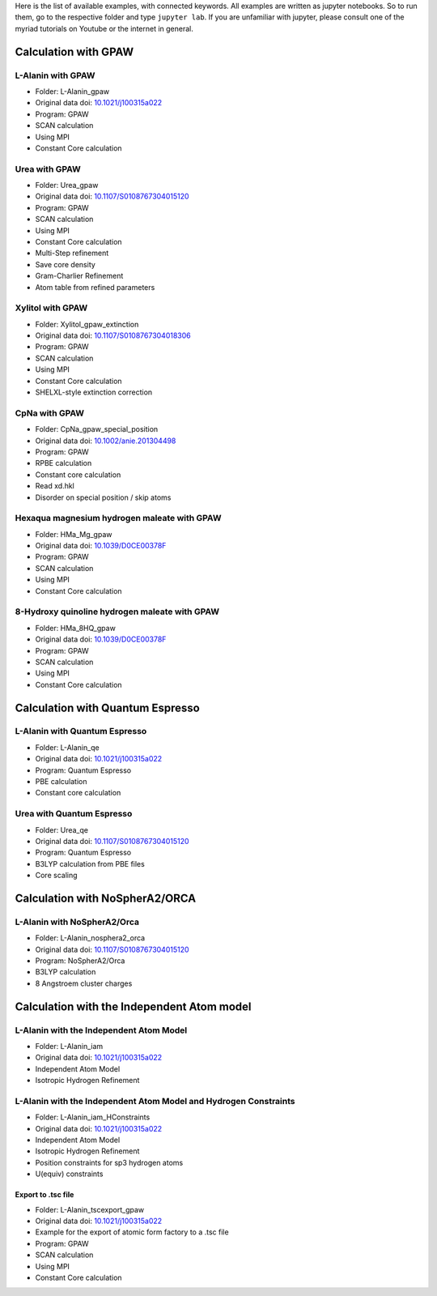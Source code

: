 Here is the list of available examples, with connected keywords. All examples are written as
jupyter notebooks. So to run them, go to the respective folder and type ``jupyter lab``. 
If you are unfamiliar with jupyter, please consult one of the myriad tutorials on 
Youtube or the internet in general.

Calculation with GPAW 
---------------------

L-Alanin with GPAW
******************
- Folder: L-Alanin_gpaw
- Original data doi: `10.1021/j100315a022 <https://doi.org/10.1021/j100315a022>`_
- Program: GPAW
- SCAN calculation
- Using MPI
- Constant Core calculation

Urea with GPAW
**************
- Folder: Urea_gpaw
- Original data doi: `10.1107/S0108767304015120 <https://doi.org/10.1107/S0108767304015120>`_
- Program: GPAW
- SCAN calculation
- Using MPI
- Constant Core calculation
- Multi-Step refinement
- Save core density
- Gram-Charlier Refinement
- Atom table from refined parameters


Xylitol with GPAW
*****************
- Folder: Xylitol_gpaw_extinction
- Original data doi: `10.1107/S0108767304018306 <https://doi.org/10.1107/S0108767304018306>`_
- Program: GPAW
- SCAN calculation
- Using MPI
- Constant Core calculation
- SHELXL-style extinction correction


CpNa with GPAW
**************
- Folder: CpNa_gpaw_special_position
- Original data doi: `10.1002/anie.201304498 <https://doi.org/10.1002/anie.201304498>`_
- Program: GPAW
- RPBE calculation
- Constant core calculation
- Read xd.hkl
- Disorder on special position / skip atoms

Hexaqua magnesium hydrogen maleate with GPAW
********************************************
- Folder: HMa_Mg_gpaw
- Original data doi: `10.1039/D0CE00378F <https://doi.org/10.1039/D0CE00378F>`_
- Program: GPAW
- SCAN calculation
- Using MPI
- Constant Core calculation

8-Hydroxy quinoline hydrogen maleate with GPAW
**********************************************
- Folder: HMa_8HQ_gpaw
- Original data doi: `10.1039/D0CE00378F <https://doi.org/10.1039/D0CE00378F>`_
- Program: GPAW
- SCAN calculation
- Using MPI
- Constant Core calculation


Calculation with Quantum Espresso
---------------------------------

L-Alanin with Quantum Espresso
******************************

- Folder: L-Alanin\_qe
- Original data doi: `10.1021/j100315a022 <https://doi.org/10.1021/j100315a022>`_
- Program: Quantum Espresso
- PBE calculation
- Constant core calculation


Urea with Quantum Espresso
**************************

- Folder: Urea\_qe
- Original data doi: `10.1107/S0108767304015120 <https://doi.org/10.1107/S0108767304015120>`_
- Program: Quantum Espresso
- B3LYP calculation from PBE files
- Core scaling

Calculation with NoSpherA2/ORCA
-------------------------------

L-Alanin with NoSpherA2/Orca
********************************************

- Folder: L-Alanin\_nosphera2\_orca
- Original data doi: `10.1107/S0108767304015120 <https://doi.org/10.1107/S0108767304015120>`_
- Program: NoSpherA2/Orca
- B3LYP calculation
- 8 Angstroem cluster charges



Calculation with the Independent Atom model
-------------------------------------------

L-Alanin with the Independent Atom Model
****************************************
- Folder: L-Alanin_iam
- Original data doi: `10.1021/j100315a022 <https://doi.org/10.1021/j100315a022>`_
- Independent Atom Model
- Isotropic Hydrogen Refinement

L-Alanin with the Independent Atom Model and Hydrogen Constraints
*****************************************************************
- Folder: L-Alanin_iam_HConstraints
- Original data doi: `10.1021/j100315a022 <https://doi.org/10.1021/j100315a022>`_
- Independent Atom Model
- Isotropic Hydrogen Refinement
- Position constraints for sp3 hydrogen atoms
- U(equiv) constraints

Export to .tsc file
===================
- Folder: L-Alanin_tscexport_gpaw
- Original data doi: `10.1021/j100315a022 <https://doi.org/10.1021/j100315a022>`_
- Example for the export of atomic form factory to a .tsc file 
- Program: GPAW
- SCAN calculation
- Using MPI
- Constant Core calculation